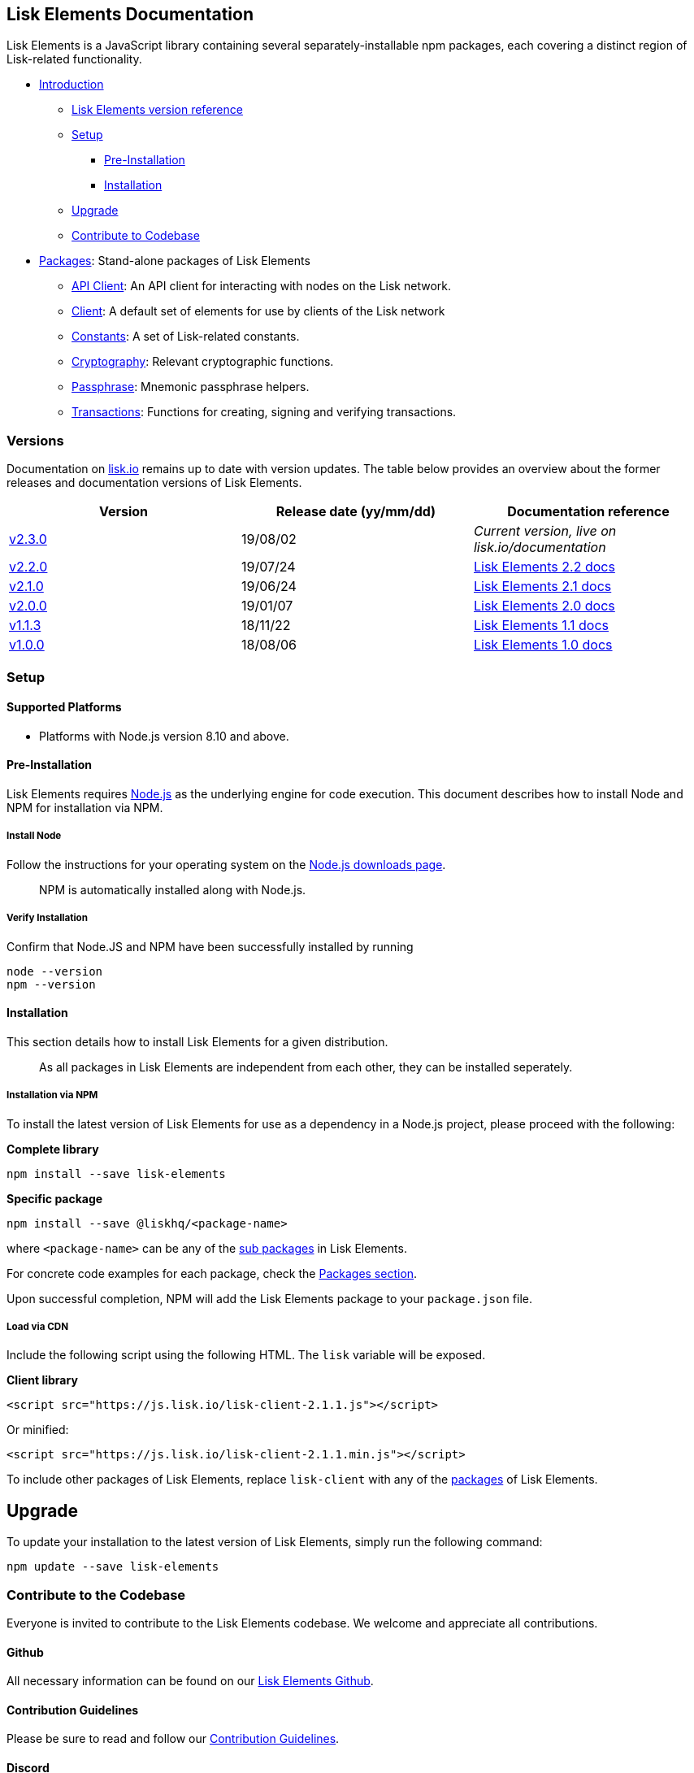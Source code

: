 == Lisk Elements Documentation

Lisk Elements is a JavaScript library containing several
separately-installable npm packages, each covering a distinct region of
Lisk-related functionality.

* link:#lisk-elements-documentation[Introduction]
** link:#versions[Lisk Elements version reference]
** link:#setup[Setup]
*** link:#pre-installation[Pre-Installation]
*** link:#installation[Installation]
** link:#upgrade[Upgrade]
** link:#contribute-to-the-codebase[Contribute to Codebase]
* link:packages.md[Packages]: Stand-alone packages of Lisk Elements
** link:packages/api-client.md[API Client]: An API client for
interacting with nodes on the Lisk network.
** link:packages/client.md[Client]: A default set of elements for use by
clients of the Lisk network
** link:packages/constants.md[Constants]: A set of Lisk-related
constants.
** link:packages/cryptography.md[Cryptography]: Relevant cryptographic
functions.
** link:packages/passphrase.md[Passphrase]: Mnemonic passphrase helpers.
** link:packages/transactions.md[Transactions]: Functions for creating,
signing and verifying transactions.

=== Versions

Documentation on https://lisk.io/documentation[lisk.io] remains up to
date with version updates. The table below provides an overview about
the former releases and documentation versions of Lisk Elements.

[cols=",,",options="header",]
|===
|Version |Release date (yy/mm/dd) |Documentation reference
|https://www.npmjs.com/package/lisk-elements/v/2.3.0[v2.3.0] |19/08/02
|_Current version, live on lisk.io/documentation_

|https://www.npmjs.com/package/lisk-elements/v/2.2.0[v2.2.0] |19/07/24
|https://github.com/LiskHQ/lisk-docs/tree/dev-elements-2.1.0[Lisk
Elements 2.2 docs]

|https://www.npmjs.com/package/lisk-elements/v/2.1.0[v2.1.0] |19/06/24
|https://github.com/LiskHQ/lisk-docs/tree/dev-elements-2.1.0[Lisk
Elements 2.1 docs]

|https://github.com/LiskHQ/lisk-elements/releases/tag/v2.0.0[v2.0.0]
|19/01/07
|https://github.com/LiskHQ/lisk-docs/blob/elements-2.0.0/introduction.md[Lisk
Elements 2.0 docs]

|https://github.com/LiskHQ/lisk-elements/releases/tag/v1.1.3[v1.1.3]
|18/11/22
|https://github.com/LiskHQ/lisk-docs/blob/elements-1.1.0-1.0.1/introduction.md[Lisk
Elements 1.1 docs]

|https://github.com/LiskHQ/lisk-elements/releases/tag/v1.0.0[v1.0.0]
|18/08/06
|https://github.com/LiskHQ/lisk-docs/blob/elements-1.0.0-1.0.1/introduction.md[Lisk
Elements 1.0 docs]
|===

=== Setup

==== Supported Platforms

* Platforms with Node.js version 8.10 and above.

==== Pre-Installation

Lisk Elements requires https://nodejs.org/[Node.js] as the underlying
engine for code execution. This document describes how to install Node
and NPM for installation via NPM.

===== Install Node

Follow the instructions for your operating system on the
https://nodejs.org/en/download/[Node.js downloads page].

____
NPM is automatically installed along with Node.js.
____

===== Verify Installation

Confirm that Node.JS and NPM have been successfully installed by running

[source,bash]
----
node --version
npm --version
----

==== Installation

This section details how to install Lisk Elements for a given
distribution.

____
As all packages in Lisk Elements are independent from each other, they
can be installed seperately.
____

===== Installation via NPM

To install the latest version of Lisk Elements for use as a dependency
in a Node.js project, please proceed with the following:

*Complete library*

[source,bash]
----
npm install --save lisk-elements
----

*Specific package*

[source,bash]
----
npm install --save @liskhq/<package-name>
----

where `+<package-name>+` can be any of the link:packages.md[sub
packages] in Lisk Elements.

For concrete code examples for each package, check the
link:packages.md[Packages section].

Upon successful completion, NPM will add the Lisk Elements package to
your `+package.json+` file.

===== Load via CDN

Include the following script using the following HTML. The `+lisk+`
variable will be exposed.

*Client library*

[source,html]
----
<script src="https://js.lisk.io/lisk-client-2.1.1.js"></script>
----

Or minified:

[source,html]
----
<script src="https://js.lisk.io/lisk-client-2.1.1.min.js"></script>
----

To include other packages of Lisk Elements, replace `+lisk-client+` with
any of the link:packages.md[packages] of Lisk Elements.

== Upgrade

To update your installation to the latest version of Lisk Elements,
simply run the following command:

[source,bash]
----
npm update --save lisk-elements
----

=== Contribute to the Codebase

Everyone is invited to contribute to the Lisk Elements codebase. We
welcome and appreciate all contributions.

==== Github

All necessary information can be found on our
https://github.com/LiskHQ/lisk-sdk/tree/development/elements/lisk-elements[Lisk
Elements Github].

==== Contribution Guidelines

Please be sure to read and follow our
https://github.com/LiskHQ/lisk-sdk/blob/development/docs/CONTRIBUTING.md[Contribution
Guidelines].

==== Discord

If you have any further questions please join our
https://discord.gg/GA9DZmt[Lisk Discord] channel.
